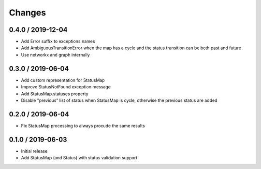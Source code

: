 =======
Changes
=======

0.4.0 / 2019-12-04
==================
* Add Error suffix to exceptions names
* Add AmbiguousTransitionError when the map has a cycle and the status transition can be both past and future
* Use networkx and graph internally


0.3.0 / 2019-06-04
==================

* Add custom representation for StatusMap
* Improve StatusNotFound exception message
* Add StatusMap.statuses property
* Disable "previous" list of status when StatusMap is cycle, otherwise the previous status are added

0.2.0 / 2019-06-04
==================

* Fix StatusMap processing to always procude the same results

0.1.0 / 2019-06-03
==================

* Initial release
* Add StatusMap (and Status) with status validation support
